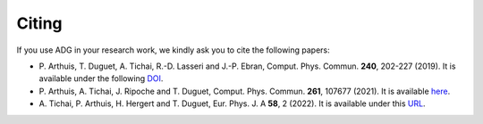 Citing
=======

If you use ADG in your research work, we kindly ask you to cite the following
papers:

- P. Arthuis, T. Duguet, A. Tichai, R.-D. Lasseri and J.-P. Ebran,
  Comput. Phys. Commun. **240**, 202-227 (2019). It is available under the
  following DOI_.
- P. Arthuis, A. Tichai, J. Ripoche and T. Duguet,
  Comput. Phys. Commun. **261**, 107677 (2021). It is available here_.
- A. Tichai, P. Arthuis, H. Hergert and T. Duguet,
  Eur. Phys. J. A **58**, 2 (2022). It is available under this URL_.

.. _DOI: https://doi.org/10.1016/j.cpc.2018.11.023
.. _here: https://doi.org/10.1016/j.cpc.2020.107677
.. _URL: https://doi.org/10.1140/epja/s10050-021-00621-6
